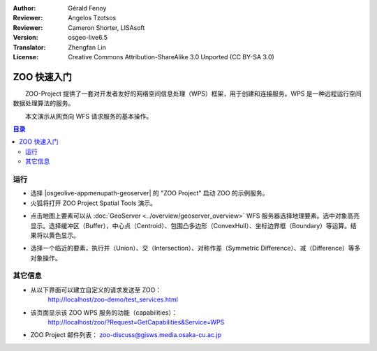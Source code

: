 :Author: Gérald Fenoy
:Reviewer: Angelos Tzotsos
:Reviewer: Cameron Shorter, LISAsoft
:Version: osgeo-live6.5
:Translator: Zhengfan Lin
:License: Creative Commons Attribution-ShareAlike 3.0 Unported (CC BY-SA 3.0)

.. image:: ../../images/project_logos/logo-ZOO-Project.png
  :scale: 100 %
  :alt: project logo
  :align: right

********************************************************************************
ZOO 快速入门
********************************************************************************

　　ZOO-Project 提供了一套对开发者友好的网络空间信息处理（WPS）框架，用于创建和连接服务。WPS 是一种远程运行空间数据处理算法的服务。

　　本文演示从网页向 WFS 请求服务的基本操作。

.. contents:: 目录
  

运行
================================================================================

*	选择 |osgeolive-appmenupath-geoserver| 的 "ZOO Project" 启动 ZOO 的示例服务。

*	火狐将打开 ZOO Project Spatial Tools 演示。


.. image:: ../../images/screenshots/1024x768/zoo-project-demo-1.png
  :scale: 50 %
  :alt: screenshot
  :align: center
  
  
*	点击地图上要素可以从 :doc:`GeoServer <../overview/geoserver_overview>` WFS 服务器选择地理要素。选中对象高亮显示。选择缓冲区（Buffer），中心点（Centroid）、包围凸多边形（ConvexHull）、坐标边界框（Boundary）等运算。结果将以黄色显示。

.. image:: ../../images/screenshots/1024x768/zoo-project-demo-2.png
  :scale: 50 %
  :alt: screenshot
  :align: center
  

*	选择一个临近的要素，执行并（Union）、交（Intersection）、对称作差（Symmetric Difference）、减（Difference）等多对象操作。

.. image:: ../../images/screenshots/1024x768/zoo-project-demo-3.png
  :scale: 50 %
  :alt: screenshot
  :align: center

其它信息
================================================================================

*	从以下界面可以建立自定义的请求发送至 ZOO：
		http://localhost/zoo-demo/test_services.html

*	该页面显示该 ZOO WPS 服务的功能（capabilities）：
		http://localhost/zoo/?Request=GetCapabilities&Service=WPS
	
*	ZOO Project 邮件列表：
	zoo-discuss@gisws.media.osaka-cu.ac.jp
